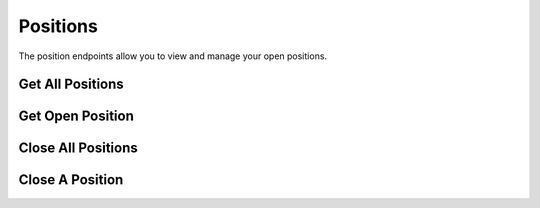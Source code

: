 =========
Positions
=========

The position endpoints allow you to view and manage your open positions.

Get All Positions
-----------------

.. automethod:: alpaca.trading.client.TradingClient.get_all_positions

Get Open Position
-----------------

.. automethod:: alpaca.trading.client.TradingClient.get_open_position

Close All Positions
-------------------

.. automethod:: alpaca.trading.client.TradingClient.close_all_positions

Close A Position
----------------

.. automethod:: alpaca.trading.client.TradingClient.close_position
